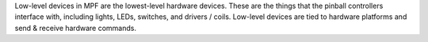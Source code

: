 
Low-level devices in MPF are the lowest-level hardware devices. These
are the things that the pinball controllers interface with, including
lights, LEDs, switches, and drivers / coils. Low-level devices are
tied to hardware platforms and send & receive hardware commands.



